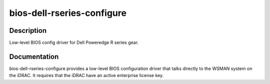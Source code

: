 ===========================
bios-dell-rseries-configure
===========================

Description
===========
Low-level BIOS config driver for Dell Poweredge R series gear.

Documentation
=============

bios-dell-rseries-configure provides a low-level BIOS configuration driver that
talks directly to the WSMAN system on the iDRAC.  It requires that the iDRAC have an
active enterprise license key.
